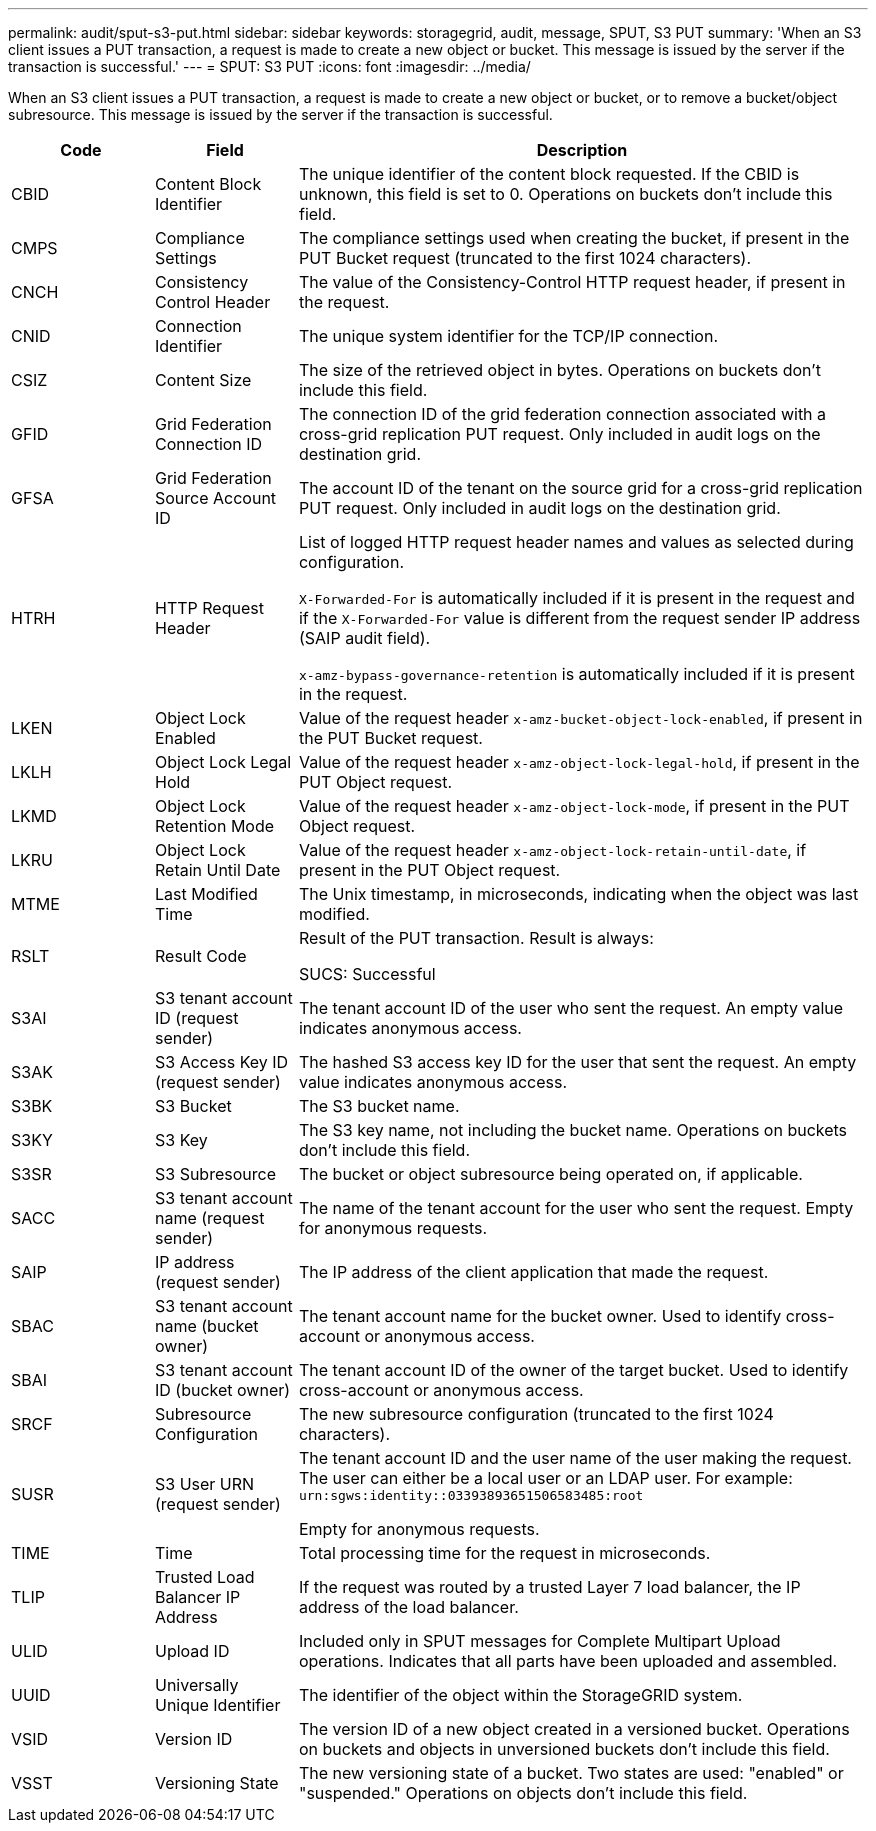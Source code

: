 ---
permalink: audit/sput-s3-put.html
sidebar: sidebar
keywords: storagegrid, audit, message, SPUT, S3 PUT
summary: 'When an S3 client issues a PUT transaction, a request is made to create a new object or bucket. This message is issued by the server if the transaction is successful.'
---
= SPUT: S3 PUT
:icons: font
:imagesdir: ../media/

[.lead]
When an S3 client issues a PUT transaction, a request is made to create a new object or bucket, or to remove a bucket/object subresource. This message is issued by the server if the transaction is successful.

[cols="1a,1a,4a" options="header"]
|===
| Code| Field| Description

| CBID
| Content Block Identifier
| The unique identifier of the content block requested. If the CBID is unknown, this field is set to 0. Operations on buckets don't include this field.

| CMPS
| Compliance Settings
| The compliance settings used when creating the bucket, if present in the PUT Bucket request (truncated to the first 1024 characters).

| CNCH
| Consistency Control Header
| The value of the Consistency-Control HTTP request header, if present in the request.

| CNID
| Connection Identifier
| The unique system identifier for the TCP/IP connection.

| CSIZ
| Content Size
| The size of the retrieved object in bytes. Operations on buckets don't include this field.

| GFID
| Grid Federation Connection ID
| The connection ID of the grid federation connection associated with a cross-grid replication PUT request. Only included in audit logs on the destination grid.

| GFSA
| Grid Federation Source Account ID
| The account ID of the tenant on the source grid for a cross-grid replication PUT request. Only included in audit logs on the destination grid.


| HTRH
| HTTP Request Header
| List of logged HTTP request header names and values as selected during configuration.

`X-Forwarded-For` is automatically included if it is present in the request and if the `X-Forwarded-For` value is different from the request sender IP address (SAIP audit field).

`x-amz-bypass-governance-retention` is automatically included if it is present in the request.

| LKEN
| Object Lock Enabled
| Value of the request header `x-amz-bucket-object-lock-enabled`, if present in the PUT Bucket request.

| LKLH
| Object Lock Legal Hold
| Value of the request header `x-amz-object-lock-legal-hold`, if present in the PUT Object request.

| LKMD
| Object Lock Retention Mode
| Value of the request header `x-amz-object-lock-mode`, if present in the PUT Object request.

| LKRU
| Object Lock Retain Until Date
| Value of the request header `x-amz-object-lock-retain-until-date`, if present in the PUT Object request.

| MTME
| Last Modified Time
| The Unix timestamp, in microseconds, indicating when the object was last modified.

| RSLT
| Result Code
| Result of the PUT transaction. Result is always:

SUCS: Successful

| S3AI
| S3 tenant account ID (request sender)
| The tenant account ID of the user who sent the request. An empty value indicates anonymous access.

| S3AK
| S3 Access Key ID (request sender)
| The hashed S3 access key ID for the user that sent the request. An empty value indicates anonymous access.

| S3BK
| S3 Bucket
| The S3 bucket name.

| S3KY
| S3 Key
| The S3 key name, not including the bucket name. Operations on buckets don't include this field.

| S3SR
| S3 Subresource
| The bucket or object subresource being operated on, if applicable.

| SACC
| S3 tenant account name (request sender)
| The name of the tenant account for the user who sent the request. Empty for anonymous requests.

| SAIP
| IP address (request sender)
| The IP address of the client application that made the request.

| SBAC
| S3 tenant account name (bucket owner)
| The tenant account name for the bucket owner. Used to identify cross-account or anonymous access.

| SBAI
| S3 tenant account ID (bucket owner)
| The tenant account ID of the owner of the target bucket. Used to identify cross-account or anonymous access.

| SRCF
| Subresource Configuration
| The new subresource configuration (truncated to the first 1024 characters).

| SUSR
| S3 User URN (request sender)
| The tenant account ID and the user name of the user making the request. The user can either be a local user or an LDAP user. For example: `urn:sgws:identity::03393893651506583485:root`

Empty for anonymous requests.

| TIME
| Time
| Total processing time for the request in microseconds.

| TLIP
| Trusted Load Balancer IP Address
| If the request was routed by a trusted Layer 7 load balancer, the IP address of the load balancer.

| ULID
| Upload ID
| Included only in SPUT messages for Complete Multipart Upload operations. Indicates that all parts have been uploaded and assembled.

| UUID
| Universally Unique Identifier
| The identifier of the object within the StorageGRID system.

| VSID
| Version ID
| The version ID of a new object created in a versioned bucket. Operations on buckets and objects in unversioned buckets don't include this field.

| VSST
| Versioning State
| The new versioning state of a bucket. Two states are used: "enabled" or "suspended." Operations on objects don't include this field.

|===
